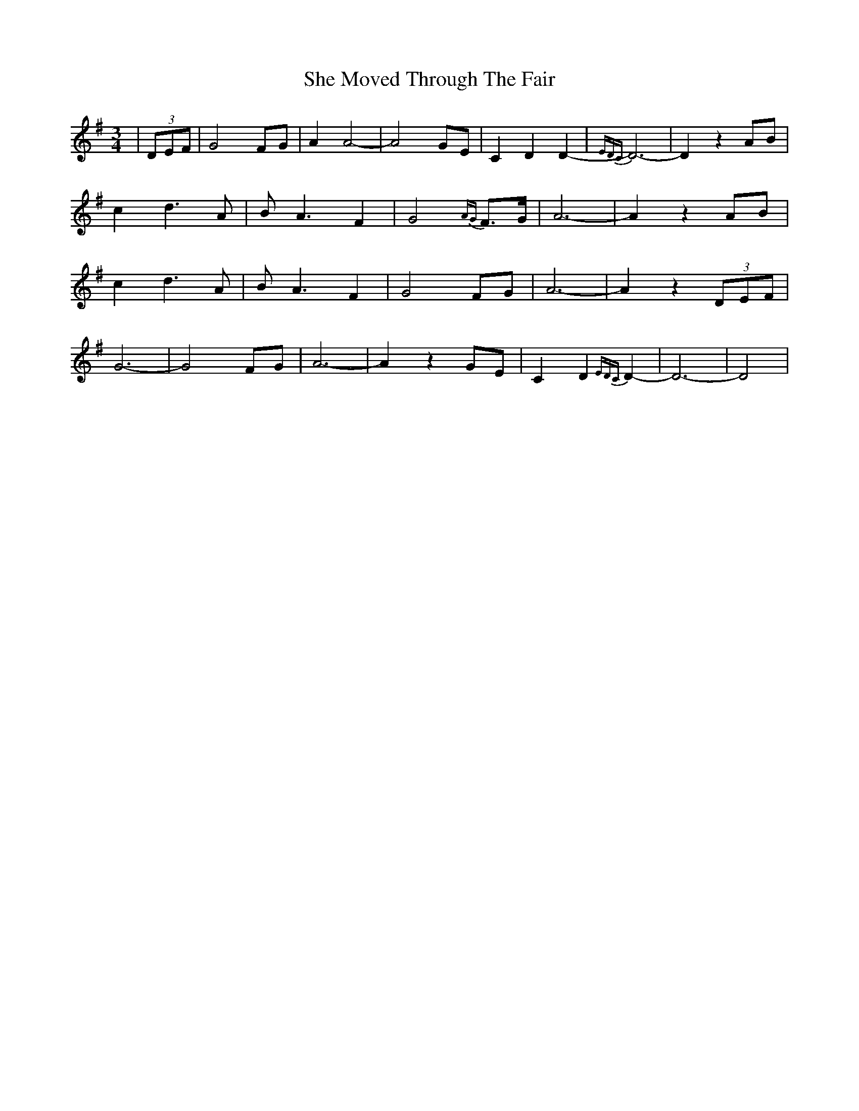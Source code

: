 X: 36690
T: She Moved Through The Fair
R: waltz
M: 3/4
K: Dmixolydian
|(3DEF|G4 FG|A2 A4-|A4 GE|C2 D2 D2-|{EDC}D6-|D2 z2 AB|
c2 d3 A|B A3 F2|G4 {AG} F>G|A6-|A2 z2 AB|
c2 d3A|BA3 F2|G4 FG|A6-|A2 z2 (3DEF|
G6-|G4 FG|A6-|A2 z2 GE|C2 D2 {EDC}D2-|D6-|D4|

